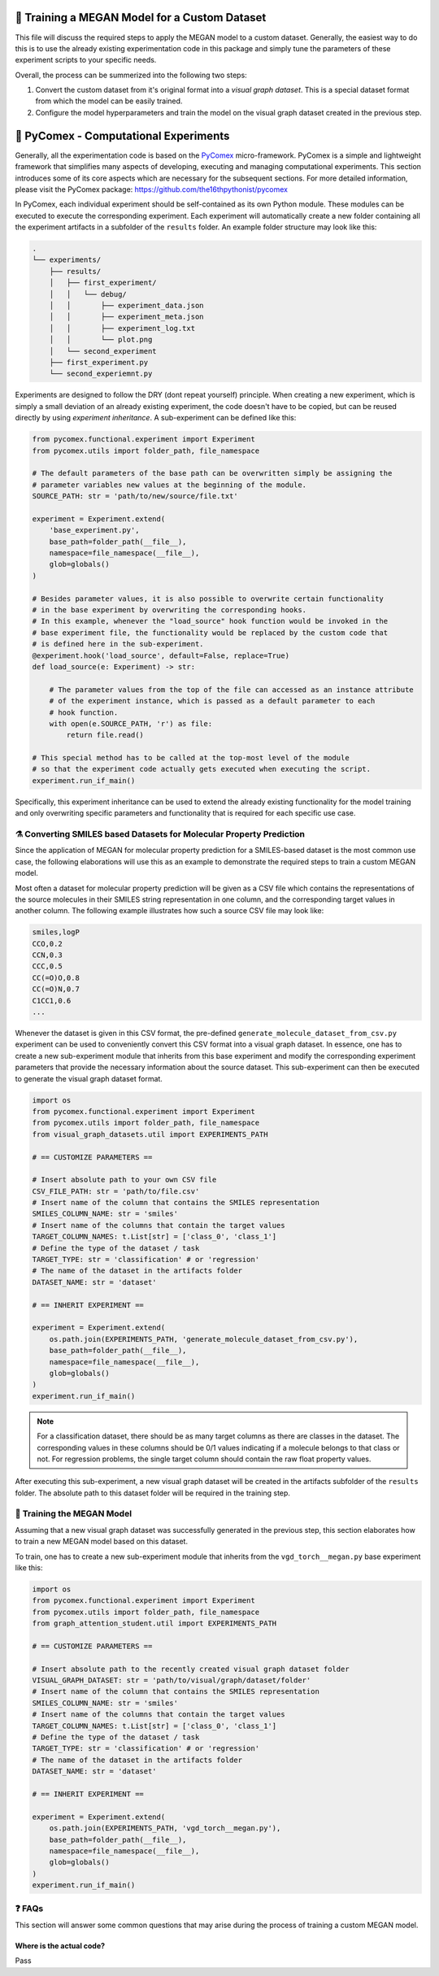 ==============================================
🤖 Training a MEGAN Model for a Custom Dataset
==============================================

This file will discuss the required steps to apply the MEGAN model to a custom dataset. Generally, the easiest way to do 
this is to use the already existing experimentation code in this package and simply tune the parameters of these experiment 
scripts to your specific needs.

Overall, the process can be summerized into the following two steps:

1. Convert the custom dataset from it's original format into a *visual graph dataset*. This is a special dataset format
   from which the model can be easily trained.
2. Configure the model hyperparameters and train the model on the visual graph dataset created in the previous step. 

======================================
🧪 PyComex - Computational Experiments
======================================

Generally, all the experimentation code is based on the PyComex_ micro-framework. PyComex is a simple and lightweight 
framework that simplifies many aspects of developing, executing and managing computational experiments. This section 
introduces some of its core aspects which are necessary for the subsequent sections. 
For more detailed information, please visit the PyComex package: https://github.com/the16thpythonist/pycomex

In PyComex, each individual experiment should be self-contained as its own Python module. These modules can be executed 
to execute the corresponding experiment. Each experiment will automatically create a new folder containing all the 
experiment artifacts in a subfolder of the ``results`` folder. An example folder structure may look like this:

.. code-block:: text

    .
    └── experiments/
        ├── results/
        │   ├── first_experiment/
        │   │   └── debug/
        │   │       ├── experiment_data.json
        │   │       ├── experiment_meta.json
        │   │       ├── experiment_log.txt
        │   │       └── plot.png
        │   └── second_experiment
        ├── first_experiment.py
        └── second_experiemnt.py


Experiments are designed to follow the DRY (dont repeat yourself) principle. When creating a new experiment, which is 
simply a small deviation of an already existing experiment, the code doesn't have to be copied, but can be reused directly 
by using *experiment inheritance*. A sub-experiment can be defined like this:

.. code-block:: python

    from pycomex.functional.experiment import Experiment
    from pycomex.utils import folder_path, file_namespace

    # The default parameters of the base path can be overwritten simply be assigning the 
    # parameter variables new values at the beginning of the module.
    SOURCE_PATH: str = 'path/to/new/source/file.txt'

    experiment = Experiment.extend(
        'base_experiment.py',
        base_path=folder_path(__file__),
        namespace=file_namespace(__file__),
        glob=globals()
    )

    # Besides parameter values, it is also possible to overwrite certain functionality
    # in the base experiment by overwriting the corresponding hooks.
    # In this example, whenever the "load_source" hook function would be invoked in the 
    # base experiment file, the functionality would be replaced by the custom code that 
    # is defined here in the sub-experiment.
    @experiment.hook('load_source', default=False, replace=True)
    def load_source(e: Experiment) -> str:

        # The parameter values from the top of the file can accessed as an instance attribute 
        # of the experiment instance, which is passed as a default parameter to each 
        # hook function.
        with open(e.SOURCE_PATH, 'r') as file:
            return file.read()

    # This special method has to be called at the top-most level of the module
    # so that the experiment code actually gets executed when executing the script.
    experiment.run_if_main()


Specifically, this experiment inheritance can be used to extend the already existing functionality for the 
model training and only overwriting specific parameters and functionality that is required for each specific 
use case.

⚗️ Converting SMILES based Datasets for Molecular Property Prediction
====================================================================

Since the application of MEGAN for molecular property prediction for a SMILES-based dataset is the most common use case, the 
following elaborations will use this as an example to demonstrate the required steps to train a custom MEGAN model.

Most often a dataset for molecular property prediction will be given as a CSV file which contains the representations of the 
source molecules in their SMILES string representation in one column, and the corresponding target values in another column.
The following example illustrates how such a source CSV file may look like:

.. code-block:: csv

    smiles,logP
    CCO,0.2
    CCN,0.3
    CCC,0.5
    CC(=O)O,0.8
    CC(=O)N,0.7
    C1CC1,0.6
    ...

Whenever the dataset is given in this CSV format, the pre-defined ``generate_molecule_dataset_from_csv.py`` experiment 
can be used to conveniently convert this CSV format into a visual graph dataset. In essence, one has to create a new 
sub-experiment module that inherits from this base experiment and modify the corresponding experiment parameters that 
provide the necessary information about the source dataset. This sub-experiment can then be executed to generate the 
visual graph dataset format.

.. code-block:: python

    import os
    from pycomex.functional.experiment import Experiment
    from pycomex.utils import folder_path, file_namespace
    from visual_graph_datasets.util import EXPERIMENTS_PATH

    # == CUSTOMIZE PARAMETERS ==

    # Insert absolute path to your own CSV file
    CSV_FILE_PATH: str = 'path/to/file.csv'
    # Insert name of the column that contains the SMILES representation
    SMILES_COLUMN_NAME: str = 'smiles'
    # Insert name of the columns that contain the target values
    TARGET_COLUMN_NAMES: t.List[str] = ['class_0', 'class_1']
    # Define the type of the dataset / task
    TARGET_TYPE: str = 'classification' # or 'regression'
    # The name of the dataset in the artifacts folder  
    DATASET_NAME: str = 'dataset'

    # == INHERIT EXPERIMENT ==

    experiment = Experiment.extend(
        os.path.join(EXPERIMENTS_PATH, 'generate_molecule_dataset_from_csv.py'),
        base_path=folder_path(__file__),
        namespace=file_namespace(__file__),
        glob=globals()
    )
    experiment.run_if_main()


.. note::

    For a classification dataset, there should be as many target columns as there are classes in the dataset. 
    The corresponding values in these columns should be 0/1 values indicating if a molecule belongs to that class 
    or not. For regression problems, the single target column should contain the raw float property values.

After executing this sub-experiment, a new visual graph dataset will be created in the artifacts subfolder of the 
``results`` folder. The absolute path to this dataset folder will be required in the training step.


🤖 Training the MEGAN Model
===========================

Assuming that a new visual graph dataset was successfully generated in the previous step, this section elaborates 
how to train a new MEGAN model based on this dataset.

To train, one has to create a new sub-experiment module that inherits from the ``vgd_torch__megan.py`` base experiment
like this:

.. code-block:: python

    import os
    from pycomex.functional.experiment import Experiment
    from pycomex.utils import folder_path, file_namespace
    from graph_attention_student.util import EXPERIMENTS_PATH

    # == CUSTOMIZE PARAMETERS ==

    # Insert absolute path to the recently created visual graph dataset folder
    VISUAL_GRAPH_DATASET: str = 'path/to/visual/graph/dataset/folder'
    # Insert name of the column that contains the SMILES representation
    SMILES_COLUMN_NAME: str = 'smiles'
    # Insert name of the columns that contain the target values
    TARGET_COLUMN_NAMES: t.List[str] = ['class_0', 'class_1']
    # Define the type of the dataset / task
    TARGET_TYPE: str = 'classification' # or 'regression'
    # The name of the dataset in the artifacts folder  
    DATASET_NAME: str = 'dataset'

    # == INHERIT EXPERIMENT ==

    experiment = Experiment.extend(
        os.path.join(EXPERIMENTS_PATH, 'vgd_torch__megan.py'),
        base_path=folder_path(__file__),
        namespace=file_namespace(__file__),
        glob=globals()
    )
    experiment.run_if_main()


❓ FAQs
=======

This section will answer some common questions that may arise during the process of training a custom MEGAN model.


Where is the actual code?
-------------------------

Pass


.. _Pycomex: https://github.com/the16thpythonist/pycomex/tree/master